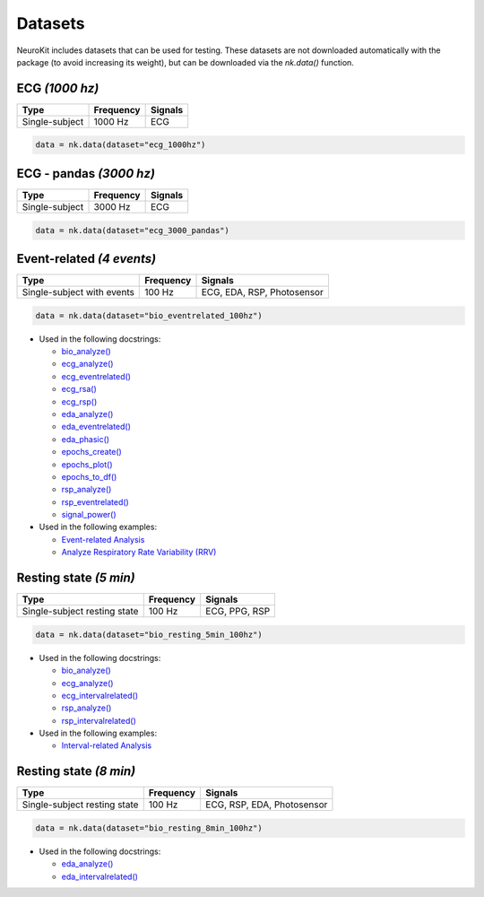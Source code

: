 Datasets
========

NeuroKit includes datasets that can be used for testing. These datasets are not downloaded automatically with the package (to avoid increasing its weight), but can be downloaded via the `nk.data()` function.




ECG *(1000 hz)*
---------------------

+----------------+-----------+---------+
| Type           | Frequency | Signals |
+================+===========+=========+
| Single-subject | 1000 Hz   | ECG     |
+----------------+-----------+---------+

.. code-block:: python

	data = nk.data(dataset="ecg_1000hz")
    


ECG - pandas *(3000 hz)*
-----------------------------

+----------------+-----------+---------+
| Type           | Frequency | Signals |
+================+===========+=========+
| Single-subject | 3000 Hz   | ECG     |
+----------------+-----------+---------+

.. code-block:: python

	data = nk.data(dataset="ecg_3000_pandas")





Event-related *(4 events)*
------------------------------------


+----------------+-----------+----------------------------+
| Type           | Frequency | Signals                    |
+================+===========+============================+
| Single-subject | 100 Hz    | ECG, EDA, RSP, Photosensor |
| with events    |           |                            |
+----------------+-----------+----------------------------+

.. code-block:: python

	data = nk.data(dataset="bio_eventrelated_100hz")


- Used in the following docstrings:

  - `bio_analyze() <https://neurokit2.readthedocs.io/en/latest/functions.html#neurokit2.bio_analyze>`_
  - `ecg_analyze() <https://neurokit2.readthedocs.io/en/latest/functions.html#neurokit2.ecg_analyze>`_
  - `ecg_eventrelated() <https://neurokit2.readthedocs.io/en/latest/functions.html#neurokit2.ecg_eventrelated>`_
  - `ecg_rsa() <https://neurokit2.readthedocs.io/en/latest/functions.html#neurokit2.ecg_rsa>`_
  - `ecg_rsp() <https://neurokit2.readthedocs.io/en/latest/functions.html#neurokit2.ecg_rsp>`_
  - `eda_analyze() <https://neurokit2.readthedocs.io/en/latest/functions.html#neurokit2.eda_analyze>`_ 
  - `eda_eventrelated() <https://neurokit2.readthedocs.io/en/latest/functions.html#neurokit2.eda_eventrelated>`_
  - `eda_phasic() <https://neurokit2.readthedocs.io/en/latest/functions.html#neurokit2.eda_phasic>`_
  - `epochs_create() <https://neurokit2.readthedocs.io/en/latest/functions.html#neurokit2.epochs_create>`_ 
  - `epochs_plot() <https://neurokit2.readthedocs.io/en/latest/functions.html#neurokit2.epochs_plot>`_
  - `epochs_to_df() <https://neurokit2.readthedocs.io/en/latest/functions.html#neurokit2.epochs_to_df>`_
  - `rsp_analyze() <https://neurokit2.readthedocs.io/en/latest/functions.html#neurokit2.rsp_analyze>`_
  - `rsp_eventrelated() <https://neurokit2.readthedocs.io/en/latest/functions.html#neurokit2.rsp_eventrelated>`_
  - `signal_power() <https://neurokit2.readthedocs.io/en/latest/functions.html#neurokit2.signal_power>`_

- Used in the following examples:

  - `Event-related Analysis <https://neurokit2.readthedocs.io/en/dev/examples/eventrelated.html>`_
  - `Analyze Respiratory Rate Variability (RRV) <https://neurokit2.readthedocs.io/en/dev/examples/rrv.html>`_



Resting state *(5 min)*
---------------------------

+----------------+-----------+----------------------------+
| Type           | Frequency | Signals                    |
+================+===========+============================+
| Single-subject | 100 Hz    | ECG, PPG, RSP              |
| resting state  |           |                            |
+----------------+-----------+----------------------------+

.. code-block:: python

	data = nk.data(dataset="bio_resting_5min_100hz")


- Used in the following docstrings:

  - `bio_analyze() <https://neurokit2.readthedocs.io/en/latest/functions.html#neurokit2.bio_analyze>`_
  - `ecg_analyze() <https://neurokit2.readthedocs.io/en/latest/functions.html#neurokit2.ecg_analyze>`_
  - `ecg_intervalrelated() <https://neurokit2.readthedocs.io/en/latest/functions.html#neurokit2.ecg_intervalrelated>`_
  - `rsp_analyze() <https://neurokit2.readthedocs.io/en/latest/functions.html#neurokit2.rsp_analyze>`_
  - `rsp_intervalrelated() <https://neurokit2.readthedocs.io/en/latest/functions.html#neurokit2.rsp_intervalrelated>`_

- Used in the following examples:

  - `Interval-related Analysis <https://neurokit2.readthedocs.io/en/dev/examples/intervalrelated.html>`_



Resting state *(8 min)*
---------------------------

+----------------+-----------+----------------------------+
| Type           | Frequency | Signals                    |
+================+===========+============================+
| Single-subject | 100 Hz    | ECG, RSP, EDA, Photosensor |
| resting state  |           |                            |
+----------------+-----------+----------------------------+

.. code-block:: python

	data = nk.data(dataset="bio_resting_8min_100hz")


- Used in the following docstrings:

  - `eda_analyze() <https://neurokit2.readthedocs.io/en/latest/functions.html#neurokit2.eda_analyze>`_
  - `eda_intervalrelated() <https://neurokit2.readthedocs.io/en/latest/functions.html#neurokit2.eda_intervalrelated>`_


